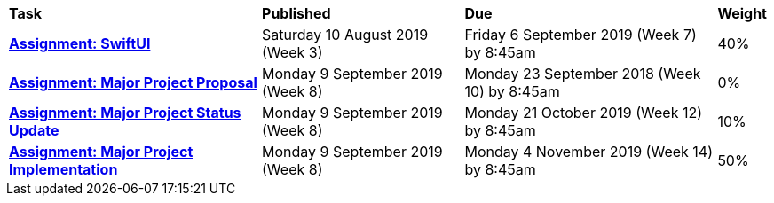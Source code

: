 [cols="5,4,5,1"]
|===

^|*Task*
^|*Published*
^|*Due*
^|*Weight*

{set:cellbgcolor:white}
.^|*<<s2assign1/index.adoc#, Assignment: SwiftUI>>*
.^|Saturday 10 August 2019 (Week 3)
.^|Friday 6 September 2019 (Week 7) by 8:45am
^.^|40%

.^|*<<s2assign2/index.adoc#proposal, Assignment: Major Project Proposal>>*
.^|Monday 9 September 2019 (Week 8)
.^|Monday 23 September 2018 (Week 10) by 8:45am
^.^|0%

.^|*<<s2assign2/index.adoc#project-status-update, Assignment: Major Project Status Update>>*
.^|Monday 9 September 2019 (Week 8)
.^|Monday 21 October 2019 (Week 12) by 8:45am
^.^|10%

.^|*<<s2assign2/index.adoc#implementation, Assignment: Major Project Implementation>>*
.^|Monday 9 September 2019 (Week 8)
.^|Monday 4 November 2019 (Week 14) by 8:45am
^.^|50%

|===
